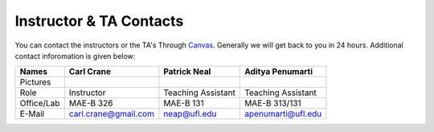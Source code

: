 Instructor & TA Contacts
========

You can contact the instructors or the TA's Through `Canvas <https://ufl.instructure.com>`_. Generally we will get back to you in 24 hours. Additional contact inforomation is given below:

+-----------+--------------------------------+---------------------------+----------------------------+
| Names     | Carl Crane                     | Patrick Neal              |  Aditya Penumarti          |
+===========+================================+===========================+============================+
|  Pictures |.. image:: images/crane-carl.jpg| .. image:: images/neap.png| .. image:: images/apenu.jpg|
|           |    :width: 180px               |     :width: 160px         |     :width: 160px          |
|           |    :align: center              |     :align: center        |     :align: center         |
|           |    :height: 200px              |     :height: 200px        |     :height: 160px         |
|           |                                |                           |                            |
+-----------+--------------------------------+---------------------------+----------------------------+
|   Role    | Instructor                     | Teaching Assistant        |  Teaching Assistant        |
+-----------+--------------------------------+---------------------------+----------------------------+
| Office/Lab| MAE-B 326                      |      MAE-B 131            |  MAE-B 313/131             |
+-----------+--------------------------------+---------------------------+----------------------------+
|   E-Mail  | carl.crane@gmail.com           |    neap@ufl.edu           | apenumarti@ufl.edu         |
+-----------+--------------------------------+---------------------------+----------------------------+
